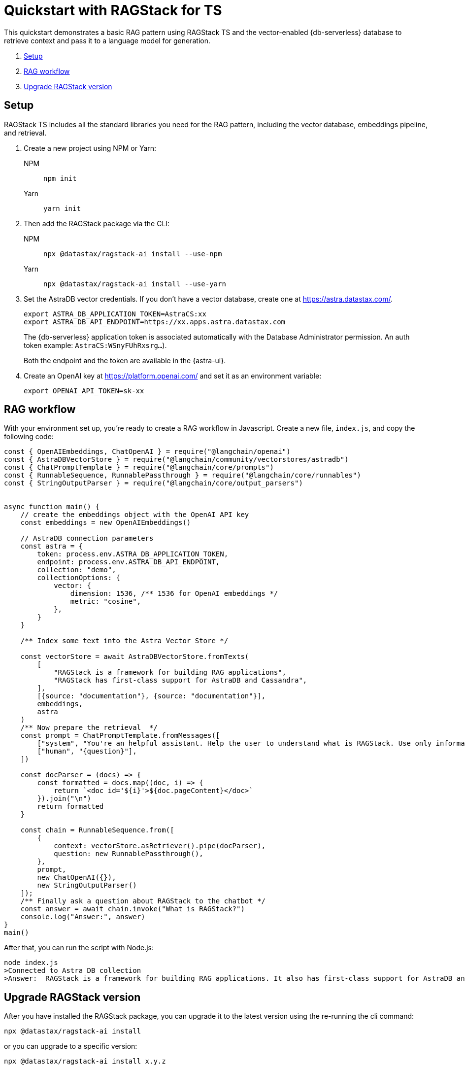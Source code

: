 = Quickstart with RAGStack for TS

This quickstart demonstrates a basic RAG pattern using RAGStack TS and the vector-enabled {db-serverless} database to retrieve context and pass it to a language model for generation.

1. <<Setup>>
2. <<RAG workflow>>
3. <<Upgrade RAGStack version>>

== Setup

RAGStack TS includes all the standard libraries you need for the RAG pattern, including the vector database, embeddings pipeline, and retrieval.

. Create a new project using NPM or Yarn:
+
[tabs]
======
NPM::
+
[source,bash]
----
npm init
----

Yarn::
+
[source,console]
----
yarn init
----
======

. Then add the RAGStack package via the CLI:
+
[tabs]
======
NPM::
+
[source,bash]
----
npx @datastax/ragstack-ai install --use-npm
----

Yarn::
+
[source,console]
----
npx @datastax/ragstack-ai install --use-yarn
----
======
+
. Set the AstraDB vector credentials. If you don't have a vector database, create one at https://astra.datastax.com/.
+
[source,bash]
----
export ASTRA_DB_APPLICATION_TOKEN=AstraCS:xx
export ASTRA_DB_API_ENDPOINT=https://xx.apps.astra.datastax.com
----
The {db-serverless} application token is associated automatically with the Database Administrator permission. An auth token example: `AstraCS:WSnyFUhRxsrg...`).
+
Both the endpoint and the token are available in the {astra-ui}.
+
. Create an OpenAI key at https://platform.openai.com/ and set it as an environment variable:
+
[source,bash]
----
export OPENAI_API_TOKEN=sk-xx
----

== RAG workflow

With your environment set up, you're ready to create a RAG workflow in Javascript.
Create a new file, `index.js`, and copy the following code:

[source,javascript]
----
const { OpenAIEmbeddings, ChatOpenAI } = require("@langchain/openai")
const { AstraDBVectorStore } = require("@langchain/community/vectorstores/astradb")
const { ChatPromptTemplate } = require("@langchain/core/prompts")
const { RunnableSequence, RunnablePassthrough } = require("@langchain/core/runnables")
const { StringOutputParser } = require("@langchain/core/output_parsers")


async function main() {
    // create the embeddings object with the OpenAI API key
    const embeddings = new OpenAIEmbeddings()

    // AstraDB connection parameters
    const astra = {
        token: process.env.ASTRA_DB_APPLICATION_TOKEN,
        endpoint: process.env.ASTRA_DB_API_ENDPOINT,
        collection: "demo",
        collectionOptions: {
            vector: {
                dimension: 1536, /** 1536 for OpenAI embeddings */
                metric: "cosine",
            },
        }
    }

    /** Index some text into the Astra Vector Store */

    const vectorStore = await AstraDBVectorStore.fromTexts(
        [
            "RAGStack is a framework for building RAG applications",
            "RAGStack has first-class support for AstraDB and Cassandra",
        ],
        [{source: "documentation"}, {source: "documentation"}],
        embeddings,
        astra
    )
    /** Now prepare the retrieval  */
    const prompt = ChatPromptTemplate.fromMessages([
        ["system", "You're an helpful assistant. Help the user to understand what is RAGStack. Use only information provided in the CONTEXT.\nCONTEXT:\n{context}"],
        ["human", "{question}"],
    ])

    const docParser = (docs) => {
        const formatted = docs.map((doc, i) => {
            return `<doc id='${i}'>${doc.pageContent}</doc>`
        }).join("\n")
        return formatted
    }

    const chain = RunnableSequence.from([
        {
            context: vectorStore.asRetriever().pipe(docParser),
            question: new RunnablePassthrough(),
        },
        prompt,
        new ChatOpenAI({}),
        new StringOutputParser()
    ]);
    /** Finally ask a question about RAGStack to the chatbot */
    const answer = await chain.invoke("What is RAGStack?")
    console.log("Answer:", answer)
}
main()
----

After that, you can run the script with Node.js:
[source,bash]
----
node index.js
>Connected to Astra DB collection
>Answer:  RAGStack is a framework for building RAG applications. It also has first-class support for AstraDB and Cassandra.
----

== Upgrade RAGStack version
After you have installed the RAGStack package, you can upgrade it to the latest version using the re-running the cli command:
[source,bash]
----
npx @datastax/ragstack-ai install
----
or you can upgrade to a specific version:
[source,bash]
----
npx @datastax/ragstack-ai install x.y.z
----


== What's next?

* xref:ROOT:what-is-rag.adoc[]: Learn more about the RAG pattern.

